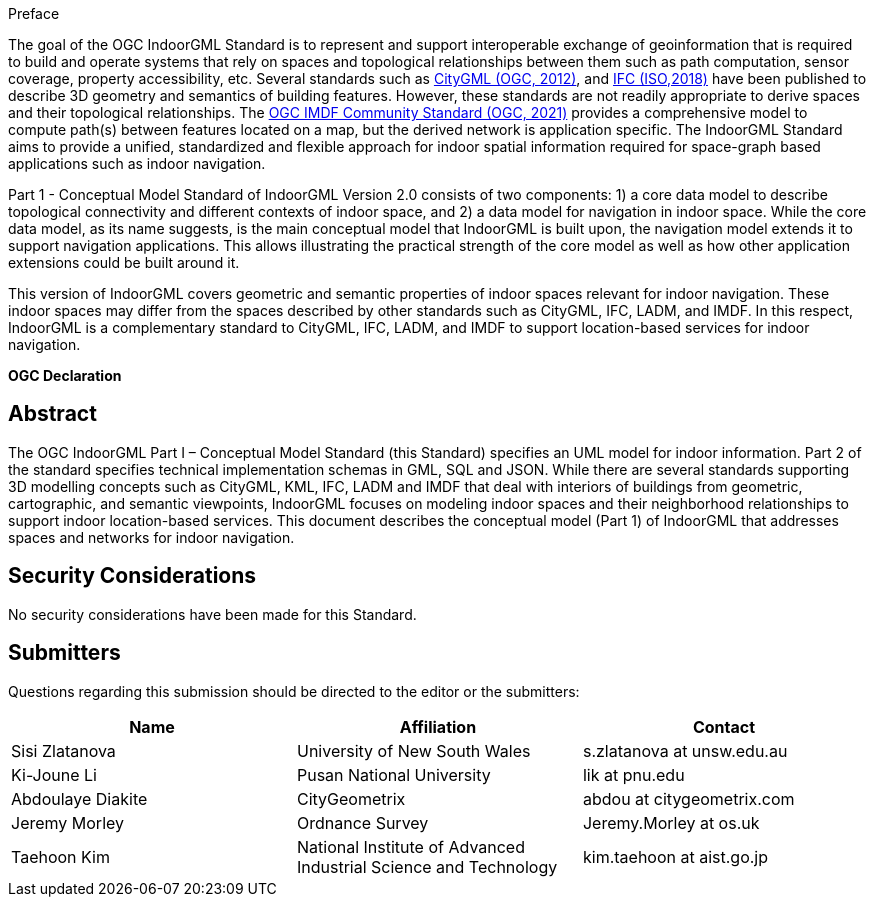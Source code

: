 ////
== Keywords

Keywords inserted here automatically by Metanorma
////


.Preface

The goal of the OGC IndoorGML Standard is to represent and support interoperable exchange of geoinformation that is required to build and operate systems that rely on spaces and topological relationships between them such as path computation, sensor coverage, property accessibility, etc. Several standards such as <<OGC_12-019,CityGML (OGC, 2012)>>, and <<ISO_16739-1,IFC (ISO,2018)>> have been published to describe 3D geometry and semantics of building features. However, these standards are not readily appropriate to derive spaces and their topological relationships. The <<OGC_20-094,OGC IMDF Community Standard (OGC, 2021)>> provides a comprehensive model to compute path(s) between features located on a map, but the derived network is application specific. The IndoorGML Standard aims to provide a unified, standardized and flexible approach for indoor spatial information required for space-graph based applications such as indoor navigation.

Part 1 - Conceptual Model Standard of IndoorGML Version 2.0 consists of two components: 1) a core data model to describe topological connectivity and different contexts of indoor space, and 2) a data model for navigation in indoor space. While the core data model, as its name suggests, is the main conceptual model that IndoorGML is built upon, the navigation model extends it to support navigation applications. This allows illustrating the practical strength of the core model as well as how other application extensions could be built around it.

This version of IndoorGML covers geometric and semantic properties of indoor spaces relevant for indoor navigation. These indoor spaces may differ from the spaces described by other standards such as CityGML, IFC, LADM, and IMDF. In this respect, IndoorGML is a complementary standard to CityGML, IFC, LADM, and IMDF to support location-based services for indoor navigation.

// Attention is drawn to the possibility that some of the elements of this document may be the subject of patent rights. Open Geospatial Consortium shall not be held responsible for identifying any or all such patent rights. However, to date, no such rights have been claimed or identified.
//
// Recipients of this document are requested to submit, with their comments, notification of any relevant patent claims or other intellectual property rights of which they may be aware that might be infringed by any implementation of the standard set forth in this document, and to provide supporting documentation.


// [NOTE]
// ====
// Insert Preface Text here. Give OGC specific commentary: describe the technical content, reason for document, history of the document and precursors, and plans for future work.
//
// There are two ways to specify the Preface: "simple clause" or "full clasuse"
//
// If the Preface does not contain subclauses, it is considered a simple preface clause. This one is entered as text after the `.Preface` label and must be placed between the AsciiDoc document attributes and the first AsciiDoc section title. It should not be give a section title of its own.
*OGC Declaration*
////

//
// If the Preface contains subclauses, it needs to be encoded as a full preface clause. This one is recognized as a full Metanorma AsciiDoc section with te title "Preface", i.e. `== Preface`. (Simple preface content can also be encoded like full preface.)
//
// ====

////
////
[THIS TEXT IS ALREADY ADDED AUTOMATICALLY IN THE FRONTISPIECE OF ALL OGC DOUCMENTS]

Attention is drawn to the possibility that some of the elements of this document may be the subject of patent rights. The Open Geospatial Consortium shall not be held responsible for identifying any or all such patent rights.

Recipients of this document are requested to submit, with their comments, notification of any relevant patent claims or other intellectual property rights of which they may be aware that might be infringed by any implementation of the standard set forth in this document, and to provide supporting documentation.
////

////
NOTE: Uncomment ISO section if necessary

*ISO Declaration*

ISO (the International Organization for Standardization) is a worldwide federation of national standards bodies (ISO member bodies). The work of preparing International Standards is normally carried out through ISO technical committees. Each member body interested in a subject for which a technical committee has been established has the right to be represented on that committee. International organizations, governmental and non-governmental, in liaison with ISO, also take part in the work. ISO collaborates closely with the International Electrotechnical Commission (IEC) on all matters of electrotechnical standardization.

International Standards are drafted in accordance with the rules given in the ISO/IEC Directives, Part 2.

The main task of technical committees is to prepare International Standards. Draft International Standards adopted by the technical committees are circulated to the member bodies for voting. Publication as an International Standard requires approval by at least 75 % of the member bodies casting a vote.

Attention is drawn to the possibility that some of the elements of this document may be the subject of patent rights. ISO shall not be held responsible for identifying any or all such patent rights.
////

[abstract]
== Abstract

The OGC IndoorGML Part I – Conceptual Model Standard (this Standard) specifies an UML model for indoor information.
Part 2 of the standard specifies technical implementation schemas in GML, SQL and JSON.
While there are several standards supporting 3D modelling concepts such as CityGML, KML, IFC, LADM and IMDF that deal with interiors of buildings from geometric, cartographic, and semantic viewpoints, IndoorGML focuses on modeling indoor spaces and their neighborhood relationships to support indoor location-based services.
This document describes the conceptual model (Part 1) of IndoorGML that addresses spaces and networks for indoor navigation.

[.preface]
== Security Considerations

//If no security considerations have been made for this Standard, use the following text.

No security considerations have been made for this Standard.

////
If security considerations have been made for this Standard, follow the examples found in IANA or IETF documents. Please see the following example.

“VRRP is designed for a range of internetworking environments that may employ different security policies. The protocol includes several authentication methods ranging from no authentication, simple clear text passwords, and strong authentication using IP Authentication with MD5 HMAC. The details on each approach including possible attacks and recommended environments follows.

Independent of any authentication type VRRP includes a mechanism (setting TTL=255, checking on receipt) that protects against VRRP packets being injected from another remote network. This limits most vulnerabilities to local attacks.
NOTE: The security measures discussed in the following sections only provide various kinds of authentication. No confidentiality is provided at all. This should be explicitly described as outside the scope....”
////

// [.preface]
// == Submitting Organizations
//
// The following organizations submitted this Document to the Open Geospatial Consortium (OGC):
//
// * The University of New South Wales
// * Pusan National University
// * Ordnance Survey
// * University of Seoul
// * CityGeometrix
// * National Institute of Advanced Industrial Science and Technology (AIST)
//
// The initial concepts defined in this Standard were developed with the support of:
//
// * Technical University of Berlin
// * Technical University of Munich

[.preface]
== Submitters
Questions regarding this submission should be directed to the editor or the submitters:

|===
h|Name h|Affiliation h|Contact
|Sisi Zlatanova     | University of New South Wales | s.zlatanova at unsw.edu.au
|Ki-Joune Li        | Pusan National University     | lik at pnu.edu
|Abdoulaye Diakite  | CityGeometrix     | abdou at citygeometrix.com
|Jeremy Morley      | Ordnance Survey   | Jeremy.Morley at os.uk
|Taehoon Kim        | National Institute of Advanced Industrial Science and Technology | kim.taehoon at aist.go.jp
|===


// [.preface]
// == Contributors
//
// //This clause is optional.
//
// Additional contributors to this Standard include the following:
//
// Individual name(s), Organization
//
// [NOTE]
// ====
// If you need to place any further sections in the preface area
// use the `[.preface]` attribute.
// ====

